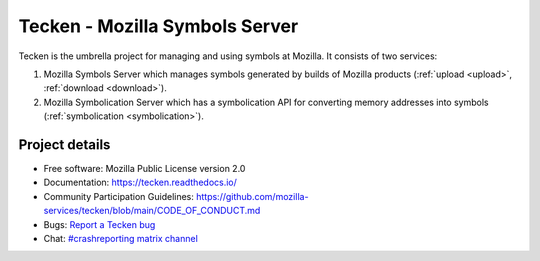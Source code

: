 ===============================
Tecken - Mozilla Symbols Server
===============================

Tecken is the umbrella project for managing and using symbols at Mozilla. It
consists of two services:

1. Mozilla Symbols Server which manages symbols generated by builds of Mozilla
   products (:ref:`upload <upload>`, :ref:`download <download>`).
2. Mozilla Symbolication Server which has a symbolication API for converting
   memory addresses into symbols (:ref:`symbolication <symbolication>`).


Project details
===============

.. image:: https://circleci.com/gh/mozilla-services/tecken.svg?style=svg
   :alt: Circle CI status
   :target: https://circleci.com/gh/mozilla-services/tecken
.. image:: https://readthedocs.org/projects/tecken/badge/?version=latest
   :alt: ReadTheDocs status
   :target: https://tecken.readthedocs.io/

* Free software: Mozilla Public License version 2.0
* Documentation: `<https://tecken.readthedocs.io/>`_
* Community Participation Guidelines: `<https://github.com/mozilla-services/tecken/blob/main/CODE_OF_CONDUCT.md>`_
* Bugs: `Report a Tecken bug <https://bugzilla.mozilla.org/enter_bug.cgi?format=__standard__&product=Tecken>`_
* Chat: `#crashreporting matrix channel <https://chat.mozilla.org/#/room/#crashreporting:mozilla.org>`_
